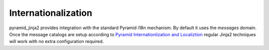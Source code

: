 Internationalization
====================

pyramid_jinja2 provides integration with the standard Pyramid i18n
mechanism.  By default it uses the *messages* domain.  Once
the message catalogs are setup according to `Pyramid
Internationlization and Localiztion
<http://docs.pylonsproject.org/projects/pyramid/1.0/narr/i18n.html>`_
regular Jinja2 techniques will work with no extra configuration
required.
